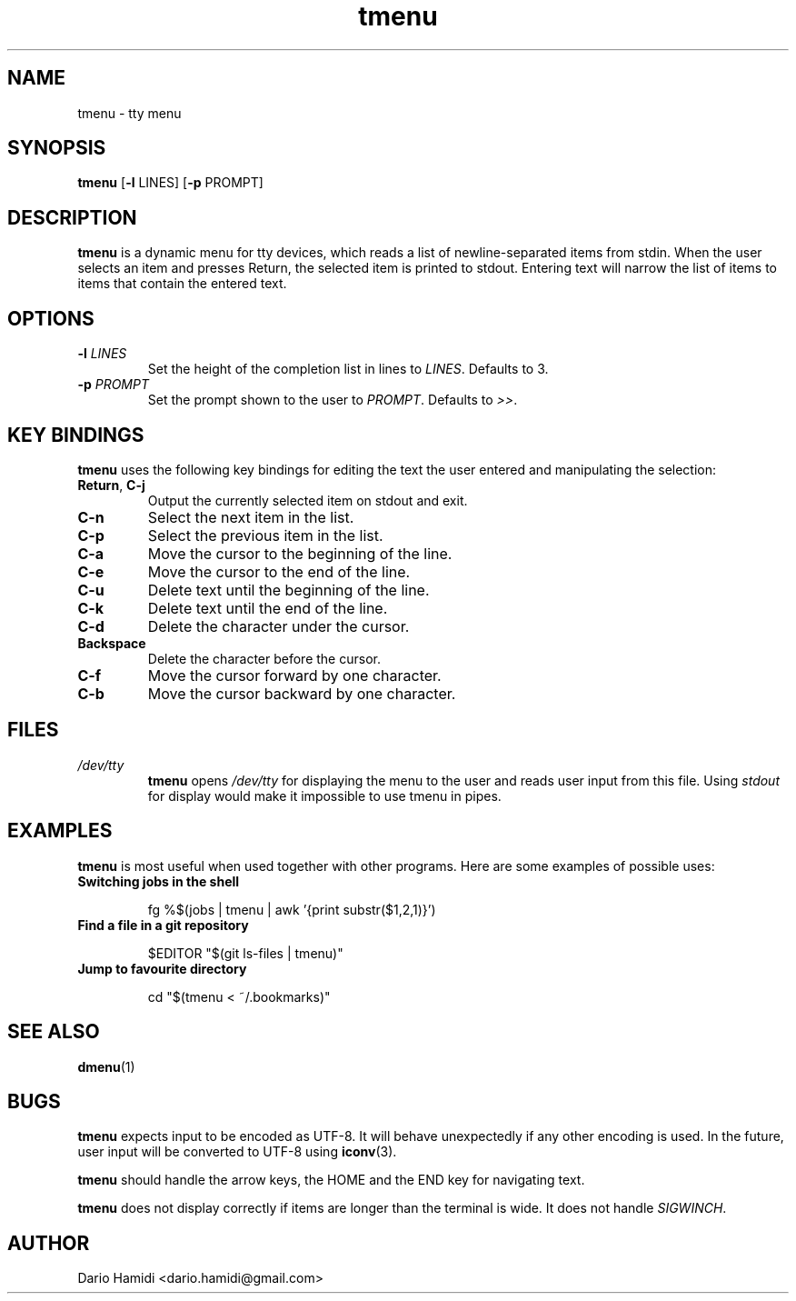 .\" Copyright (C), 2014  Dario Hamidi
.\" You may distribute this file under the terms of the GNU Free
.\" Documentation License.
.\"
.\" See http://liw.fi/manpages/ for how to edit this file.
.TH tmenu 1 2014-06-02
.SH NAME
tmenu \- tty menu
.SH SYNOPSIS
.B tmenu
[\fB\-l\fR LINES]
[\fB\-p\fR PROMPT]
.SH DESCRIPTION
.B tmenu
is a dynamic menu for tty devices, which reads a list of
newline\-separated items from stdin.  When the user selects an item and
presses Return, the selected item is printed to stdout.  Entering text
will narrow the list of items to items that contain the entered text.
.SH OPTIONS
.TP
.BR \-l " " \fILINES\fR
Set the height of the completion list in lines to \fILINES\fR.  Defaults
to 3.
.TP
.BR \-p " " \fIPROMPT\fR
Set the prompt shown to the user to \fIPROMPT\fR.  Defaults to \fI>>\fR.
.SH KEY BINDINGS
.B tmenu
uses the following key bindings for editing the text the user entered
and manipulating the selection:
.TP
.BR Return ", " C\-j
Output the currently selected item on stdout and exit.
.TP
.BR C\-n
Select the next item in the list.
.TP
.BR C\-p
Select the previous item in the list.
.TP
.BR C\-a
Move the cursor to the beginning of the line.
.TP
.BR C\-e
Move the cursor to the end of the line.
.TP
.BR C\-u
Delete text until the beginning of the line.
.TP
.BR C\-k
Delete text until the end of the line.
.TP
.BR C\-d
Delete the character under the cursor.
.TP
.BR Backspace
Delete the character before the cursor.
.TP
.BR C\-f
Move the cursor forward by one character.
.TP
.BR C\-b
Move the cursor backward by one character.
.SH FILES
.TP
.IR /dev/tty
.BR tmenu
opens \fI/dev/tty\fR for displaying the menu to the user and reads user
input from this file.  Using \fIstdout\fR for display would make it
impossible to use tmenu in pipes.
.SH EXAMPLES
.BR tmenu
is most useful when used together with other programs.  Here are some
examples of possible uses:
.TP
.BR "Switching jobs in the shell"
.nf
.RS

fg %$(jobs | tmenu | awk '{print substr($1,2,1)}')
.RE
.fi
.TP
.BR "Find a file in a git repository"
.nf
.RS

$EDITOR "$(git ls-files | tmenu)"
.RE
.fi
.TP
.BR "Jump to favourite directory"
.nf
.RS

cd "$(tmenu < ~/.bookmarks)"
.RE
.fi
.SH "SEE ALSO"
.BR dmenu (1)
.SH BUGS
.BR tmenu
expects input to be encoded as UTF\-8. It will behave unexpectedly
if any other encoding is used.  In the future, user input will be
converted to UTF\-8 using
.BR iconv (3).

.BR tmenu
should handle the arrow keys, the HOME and the END key for navigating
text.

.BR tmenu
does not display correctly if items are longer than the terminal is
wide.  It does not handle \fISIGWINCH\fR.
.SH AUTHOR
Dario Hamidi <dario.hamidi@gmail.com>
